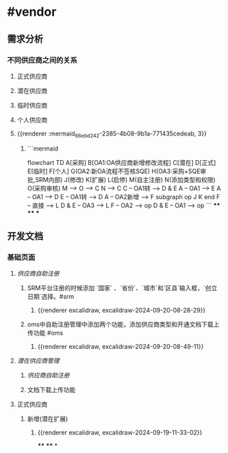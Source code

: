 * #vendor
** 需求分析
*** 不同供应商之间的关系
:PROPERTIES:
:collapsed: true
:END:
**** 正式供应商
:PROPERTIES:
:logseq.order-list-type: number
:END:
**** 潜在供应商
:PROPERTIES:
:logseq.order-list-type: number
:END:
**** 临时供应商
:PROPERTIES:
:logseq.order-list-type: number
:END:
**** 个人供应商
:PROPERTIES:
:logseq.order-list-type: number
:END:
**** {{renderer :mermaid_66ebd242-2385-4b08-9b1a-771435cedeab, 3}}
:PROPERTIES:
:logseq.order-list-type: number
:collapsed: true
:END:
***** ```mermaid
flowchart TD
	A[采购]
    B[OA1:OA供应商新增修改流程]
    C[潜在]
    D[正式]
    E[临时]
    F[个人]
    G(OA2:新OA流程不签核SQE)
    H(OA3:采购+SQE审批,SRM内部)
    J(修改)
    K(扩展)
    L(启停)
    M(自主注册)
    N(添加类型和权限)
    O(采购审核)
    M --> O --> C
    N --> C
    C -- OA1转 --> D & E
    A -- OA1 --> E
    A -- OA1 --> D
    E -- OA1转 --> D
    A -- OA2新增 --> F
    subgraph op
        J
        K
    end
    F -- 直接 --> L
    D & E -- OA3 --> L
    F -- OA2 --> op
    D & E -- OA1 --> op
```
****
****
***
** 开发文档
*** 基础页面
**** [[供应商自助注册]]
:PROPERTIES:
:logseq.order-list-type: number
:END:
***** SRM平台注册的时候添加 `国家` 、`省份`、`城市`和`区县`输入框，`创立日期`选择。#srm
:PROPERTIES:
:logseq.order-list-type: number
:END:
****** {{renderer excalidraw, excalidraw-2024-09-20-08-28-29}}
:PROPERTIES:
:logseq.order-list-type: number
:END:
***** oms中自助注册管理中添加两个功能，添加供应商类型和开通文档下载上传功能 #oms
:PROPERTIES:
:logseq.order-list-type: number
:END:
****** {{renderer excalidraw, excalidraw-2024-09-20-08-49-11}}
:PROPERTIES:
:logseq.order-list-type: number
:END:
**** [[潜在供应商管理]]
:PROPERTIES:
:logseq.order-list-type: number
:END:
***** [[供应商自助注册]]
:PROPERTIES:
:logseq.order-list-type: number
:END:
***** 文档下载上传功能
:PROPERTIES:
:logseq.order-list-type: number
:END:
**** 正式供应商
***** 新增(潜在扩展)
:PROPERTIES:
:logseq.order-list-type: number
:END:
****** {{renderer excalidraw, excalidraw-2024-09-19-11-33-02}}
****
****
*